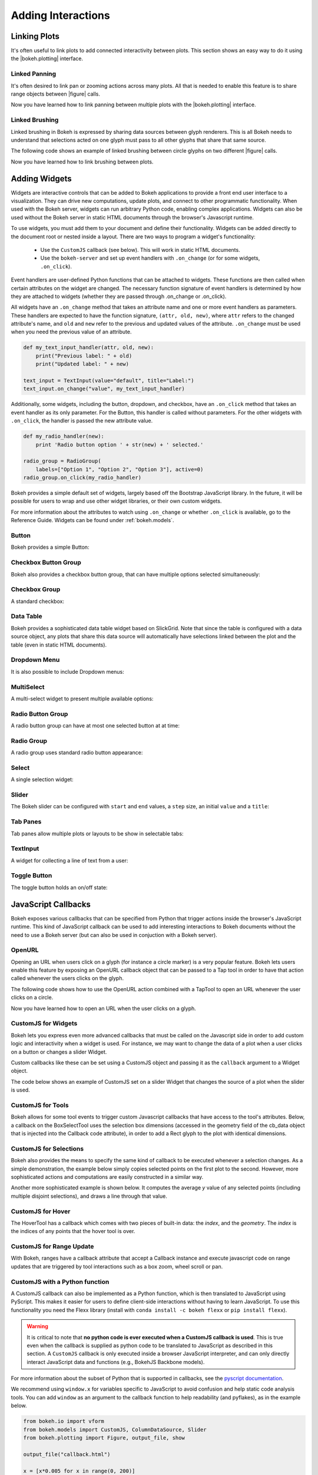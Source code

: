.. _userguide_interaction:

Adding Interactions
===================

.. _userguide_interaction_linking:

Linking Plots
-------------

It's often useful to link plots to add connected interactivity between plots.
This section shows an easy way to do it using the |bokeh.plotting| interface.

.. _userguide_interaction_linked_panning:

Linked Panning
~~~~~~~~~~~~~~

It's often desired to link pan or zooming actions across many plots. All that is
needed to enable this feature is to share range objects between |figure|
calls.

.. bokeh-plot:: source/docs/user_guide/source_examples/interaction_linked_panning.py
    :source-position: above

Now you have learned how to link panning between multiple plots with the
|bokeh.plotting| interface.

.. _userguide_interaction_linked_brushing:

Linked Brushing
~~~~~~~~~~~~~~~

Linked brushing in Bokeh is expressed by sharing data sources between glyph
renderers. This is all Bokeh needs to understand that selections acted on one
glyph must pass to all other glyphs that share that same source.

The following code shows an example of linked brushing between circle glyphs on
two different |figure| calls.

.. bokeh-plot:: source/docs/user_guide/source_examples/interaction_linked_brushing.py
    :source-position: above

Now you have learned how to link brushing between plots.

.. _userguide_interaction_widgets:

Adding Widgets
--------------

Widgets are interactive controls that can be added to Bokeh applications to 
provide a front end user interface to a visualization. They can drive new computations, 
update plots, and connect to other programmatic functionality. When used with the 
Bokeh server, widgets can run arbitrary Python code, enabling complex applications.
Widgets can also be used without the Bokeh server in static HTML documents through the 
browser's Javascript runtime.

To use widgets, you must add them to your document and define their functionality. 
Widgets can be added directly to the document root or nested inside a layout. There
are two ways to program a widget's functionality:

    * Use the ``CustomJS`` callback (see below). This will work in static HTML documents.
    * Use the ``bokeh-server`` and set up event handlers with ``.on_change`` (or for some widgets, ``.on_click``).

Event handlers are user-defined Python functions that can be attached to widgets. These functions are 
then called when certain attributes on the widget are changed. The necessary function 
signature of event handlers is determined by how they are attached to widgets (whether they 
are passed through .on_change or .on_click). 
 
All widgets have an ``.on_change`` method that takes an attribute name and one or more event handlers as 
parameters. These handlers are expected to have the function signature, ``(attr, old, new)``, 
where ``attr`` refers to the changed attribute's name, and ``old`` and ``new`` refer to the previous and 
updated values of the attribute. ``.on_change`` must be used when you need the previous value of an attribute.

.. code-block:: python

    def my_text_input_handler(attr, old, new):
        print("Previous label: " + old)
        print("Updated label: " + new)
    
    text_input = TextInput(value="default", title="Label:")
    text_input.on_change("value", my_text_input_handler)

Additionally, some widgets, including the button, dropdown, and checkbox, have an ``.on_click`` method that 
takes an event handler as its only parameter. For the Button, this handler is called without parameters. 
For the other widgets with ``.on_click``, the handler is passed the new attribute value.

.. code-block:: python

    def my_radio_handler(new):
        print 'Radio button option ' + str(new) + ' selected.'
    
    radio_group = RadioGroup(
        labels=["Option 1", "Option 2", "Option 3"], active=0)
    radio_group.on_click(my_radio_handler)

Bokeh provides a simple default set of widgets, largely based off the Bootstrap
JavaScript library. In the future, it will be possible for users to wrap and use
other widget libraries, or their own custom widgets. 

For more information about the attributes to watch using ``.on_change`` or whether ``.on_click`` is 
available, go to the Reference Guide. Widgets can be found under :ref:`bokeh.models`.

Button
~~~~~~

Bokeh provides a simple Button:

.. bokeh-plot:: source/docs/user_guide/source_examples/interaction_button.py
    :source-position: below

Checkbox Button Group
~~~~~~~~~~~~~~~~~~~~~

Bokeh also provides a checkbox button group, that can have multiple options
selected simultaneously:

.. bokeh-plot:: source/docs/user_guide/source_examples/interaction_checkbox_button_group.py
    :source-position: below

Checkbox Group
~~~~~~~~~~~~~~

A standard checkbox:

.. bokeh-plot:: source/docs/user_guide/source_examples/interaction_checkbox_group.py
    :source-position: below

Data Table
~~~~~~~~~~

Bokeh provides a sophisticated data table widget based on SlickGrid. Note
that since the table is configured with a data source object, any plots that
share this data source will automatically have selections linked between the
plot and the table (even in static HTML documents).

.. bokeh-plot:: source/docs/user_guide/source_examples/interaction_data_table.py
    :source-position: below

Dropdown Menu
~~~~~~~~~~~~~

It is also possible to include Dropdown menus:

.. bokeh-plot:: source/docs/user_guide/source_examples/interaction_dropdown_menu.py
    :source-position: below

MultiSelect
~~~~~~~~~~~

A multi-select widget to present multiple available options:

.. bokeh-plot:: source/docs/user_guide/source_examples/interaction_multiselect.py
    :source-position: below

Radio Button Group
~~~~~~~~~~~~~~~~~~

A radio button group can have at most one selected button at at time:

.. bokeh-plot:: source/docs/user_guide/source_examples/interaction_radio_button_group.py
    :source-position: below

Radio Group
~~~~~~~~~~~

A radio group uses standard radio button appearance:

.. bokeh-plot:: source/docs/user_guide/source_examples/interaction_radio_group.py
    :source-position: below

Select
~~~~~~

A single selection widget:

.. bokeh-plot:: source/docs/user_guide/source_examples/interaction_select.py
    :source-position: below

Slider
~~~~~~

The Bokeh slider can be configured with ``start`` and ``end`` values, a ``step`` size,
an initial ``value`` and a ``title``:

.. bokeh-plot:: source/docs/user_guide/source_examples/interaction_slider.py
    :source-position: below

Tab Panes
~~~~~~~~~

Tab panes allow multiple plots or layouts to be show in selectable tabs:

.. bokeh-plot:: source/docs/user_guide/source_examples/interaction_tab_panes.py
    :source-position: below

TextInput
~~~~~~~~~

A widget for collecting a line of text from a user:

.. bokeh-plot:: source/docs/user_guide/source_examples/interaction_textinput.py
    :source-position: below

Toggle Button
~~~~~~~~~~~~~

The toggle button holds an on/off state:

.. bokeh-plot:: source/docs/user_guide/source_examples/interaction_toggle_button.py
    :source-position: below

.. _userguide_interaction_actions:

JavaScript Callbacks
--------------------

Bokeh exposes various callbacks that can be specified from Python that trigger
actions inside the browser's JavaScript runtime. This kind of JavaScript
callback can be used to add interesting interactions to Bokeh documents without
the need to use a Bokeh server (but can also be used in conjuction with a
Bokeh server).

.. _userguide_interaction_actions_openurl:

OpenURL
~~~~~~~

Opening an URL when users click on a glyph (for instance a circle marker) is
a very popular feature. Bokeh lets users enable this feature by exposing an
OpenURL callback object that can be passed to a Tap tool in order to have that
action called whenever the users clicks on the glyph.

The following code shows how to use the OpenURL action combined with a TapTool
to open an URL whenever the user clicks on a circle.

.. bokeh-plot:: source/docs/user_guide/source_examples/interaction_open_url.py
    :source-position: above

Now you have learned how to open an URL when the user clicks on a glyph.

.. _userguide_interaction_actions_widget_callbacks:

CustomJS for Widgets
~~~~~~~~~~~~~~~~~~~~

Bokeh lets you express even more advanced callbacks that must be called on
the Javascript side in order to add custom logic and interactivity when a
widget is used. For instance, we may want to change the data of a plot when
a user clicks on a button or changes a slider Widget.

Custom callbacks like these can be set using a CustomJS object and passing it
as the ``callback`` argument to a Widget object.

The code below shows an example of CustomJS set on a slider Widget that
changes the source of a plot when the slider is used.

.. bokeh-plot:: source/docs/user_guide/source_examples/interaction_callbacks_for_widgets.py
    :source-position: above

.. _userguide_interaction_actions_tool_callbacks:

CustomJS for Tools
~~~~~~~~~~~~~~~~~~

Bokeh allows for some tool events to trigger custom Javascript callbacks that
have access to the tool's attributes. Below, a callback on the BoxSelectTool
uses the selection box dimensions (accessed in the geometry field of the
cb_data object that is injected into the Callback code attribute), in order to
add a Rect glyph to the plot with identical dimensions.

.. bokeh-plot:: source/docs/user_guide/source_examples/interaction_callbacks_for_tools.py
    :source-position: above

.. _userguide_interaction_actions_selection_callbacks:

CustomJS for Selections
~~~~~~~~~~~~~~~~~~~~~~~

Bokeh also provides the means to specify the same kind of callback to be
executed whenever a selection changes. As a simple demonstration, the example
below simply copies selected points on the first plot to the second. However,
more sophisticated actions and computations are easily constructed in a
similar way.

.. bokeh-plot:: source/docs/user_guide/source_examples/interaction_callbacks_for_selections.py
    :source-position: above

Another more sophisticated example is shown below. It computes the average `y`
value of any selected points (including multiple disjoint selections), and draws
a line through that value.

.. bokeh-plot:: source/docs/user_guide/source_examples/interaction_callbacks_for_selections_lasso_mean.py
    :source-position: above

.. _userguide_interaction_actions_hover_callbacks:

CustomJS for Hover
~~~~~~~~~~~~~~~~~~

The HoverTool has a callback which comes with two pieces of built-in data: the
`index`, and the `geometry`. The `index` is the indices of any points that the
hover tool is over.

.. bokeh-plot:: source/docs/user_guide/source_examples/interaction_callbacks_for_hover.py
    :source-position: above

.. _userguide_interaction_actions_range_update_callbacks:

CustomJS for Range Update
~~~~~~~~~~~~~~~~~~~~~~~~~

With Bokeh, ranges have a callback attribute that accept a Callback instance
and execute javascript code on range updates that are triggered by tool
interactions such as a box zoom, wheel scroll or pan.

.. bokeh-plot:: source/docs/user_guide/source_examples/interaction_callbacks_for_range_update.py
    :source-position: above

.. |figure| replace:: :func:`~bokeh.plotting.figure`

.. |bokeh.plotting| replace:: :ref:`bokeh.plotting <bokeh.plotting>`

.. _userguide_interaction_actions_in_python:

CustomJS with a Python function
~~~~~~~~~~~~~~~~~~~~~~~~~~~~~~~

A CustomJS callback can also be implemented as a Python function, which
is then translated to JavaScript using PyScript. This makes it easier
for users to define client-side interactions without having to learn
JavaScript. To use this functionality you need the Flexx library
(install with ``conda install -c bokeh flexx`` or ``pip install flexx``).

.. warning::
    It is critical to note that **no python code is ever executed when
    a CustomJS callback is used**. This is true even when the callback is
    supplied as python code to be translated to JavaScript as described in
    this section. A ``CustomJS`` callback is only executed inside a browser
    JavaScript interpreter, and can only directly interact JavaScript data
    and functions (e.g., BokehJS Backbone models).

For more information about the subset of Python that is supported in
callbacks, see the `<PyScript documentation_>`_.

We recommend using ``window.x`` for variables specific to JavaScript
to avoid confusion and help static code analysis tools. You can add
``window`` as an argument to the callback function to help readability
(and pyflakes), as in the example below.

.. code-block:: python

    from bokeh.io import vform
    from bokeh.models import CustomJS, ColumnDataSource, Slider
    from bokeh.plotting import Figure, output_file, show

    output_file("callback.html")

    x = [x*0.005 for x in range(0, 200)]
    y = x

    source = ColumnDataSource(data=dict(x=x, y=y))

    plot = Figure(plot_width=400, plot_height=400)
    plot.line('x', 'y', source=source, line_width=3, line_alpha=0.6)

    def callback(source=source, window=None):
        data = source.get('data')
        f = cb_obj.get('value')
        x, y = data['x'], data['y']
        for i in range(len(x)):
            y[i] = window.Math.pow(x[i], f)
        source.trigger('change')

    slider = Slider(start=0.1, end=4, value=1, step=.1, title="power",
                    callback=CustomJS.from_py_func(callback))

    layout = vform(slider, plot)

    show(layout)

.. bokeh-plot:: source/docs/user_guide/source_examples/interaction_callbacks_for_widgets.py
    :source-position: none

.. _PyScript documentation: http://flexx.readthedocs.org/en/stable/pyscript
